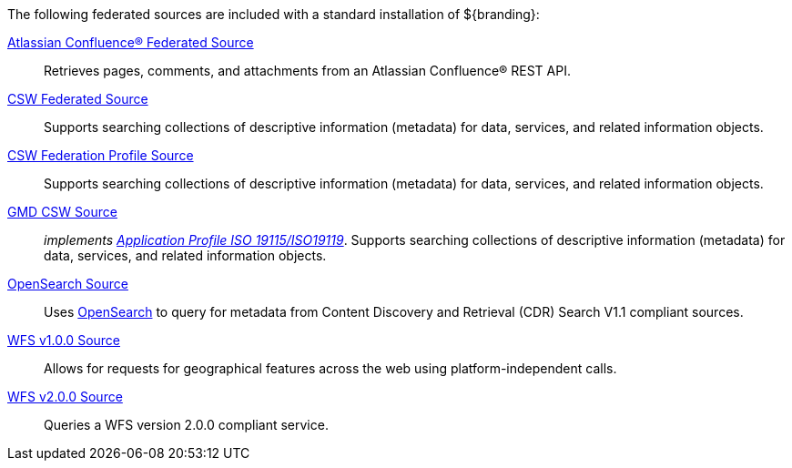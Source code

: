 
The following federated sources are included with a standard installation of ${branding}:

<<_federated_source_for_atlassian_confluence,Atlassian Confluence(R) Federated Source>>:: Retrieves pages, comments, and attachments from an Atlassian Confluence(R) REST API.

<<_csw_federated_source,CSW Federated Source>>:: Supports searching collections of descriptive information (metadata) for data, services, and related information objects.

<<_csw_federation_profile_source,CSW Federation Profile Source>>:: Supports searching collections of descriptive information (metadata) for data, services, and related information objects.

<<_gmd_csw_source,GMD CSW Source>>:: _implements https://portal.opengeospatial.org/files/?artifact_id=6495[Application Profile ISO 19115/ISO19119]_. Supports searching collections of descriptive information (metadata) for data, services, and related information objects.

<<_opensearch_source,OpenSearch Source>>:: Uses http://www.opensearch.org/Home[OpenSearch] to query for metadata from Content Discovery and Retrieval (CDR) Search V1.1 compliant sources.

<<_wfs_v100_source,WFS v1.0.0 Source>>:: Allows for requests for geographical features across the web using platform-independent calls.

<<_wfs_v200_source,WFS v2.0.0 Source>>:: Queries a WFS version 2.0.0 compliant service.
